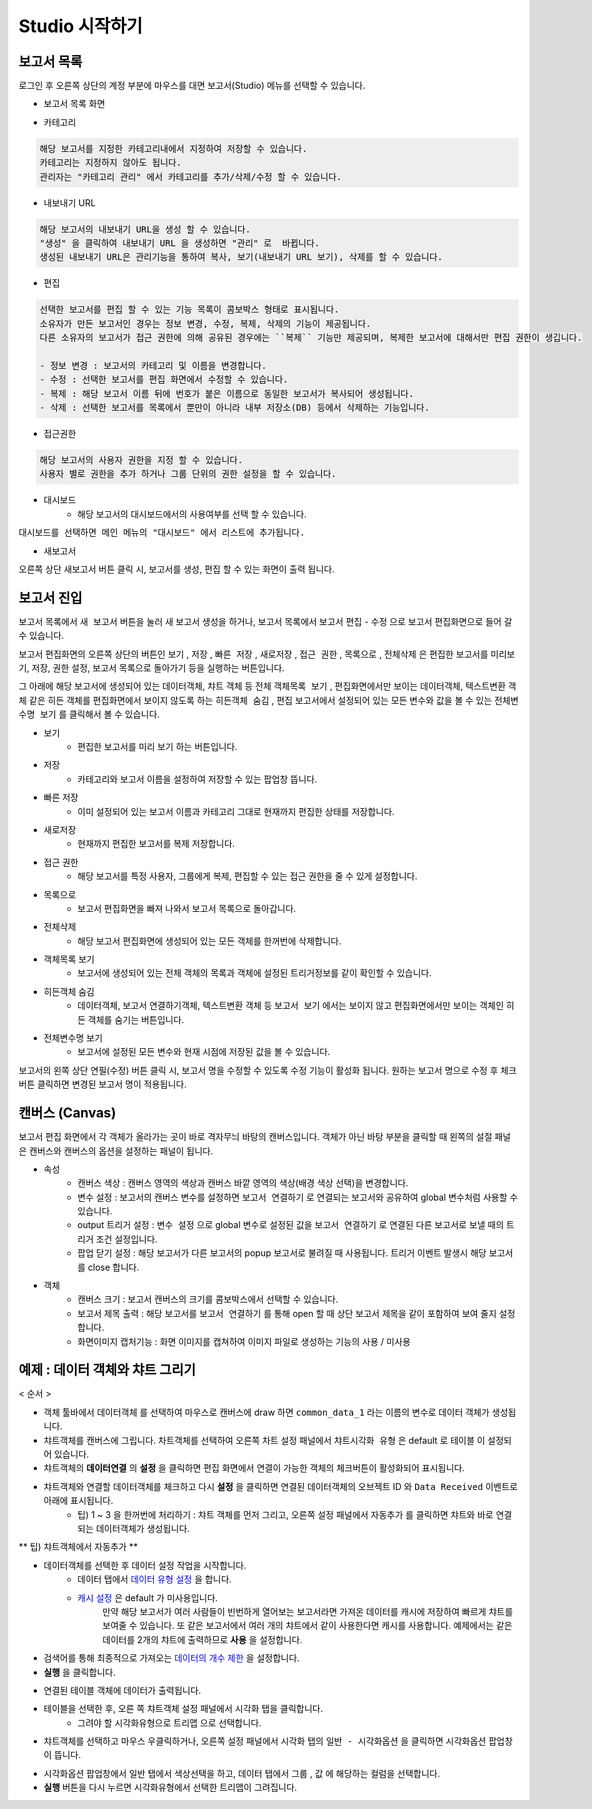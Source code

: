 Studio 시작하기
============================================================================================



보고서 목록
------------------------------------------------------------------------

로그인 후 오른쪽 상단의 계정 부분에 마우스를 대면 보고서(Studio) 메뉴를 선택할 수 있습니다.

.. image:: ./studio/images/studio_list/studio_list01.png
    :scale: 50%
    :alt: IRIS메뉴



- 보고서 목록 화면


.. image:: ./studio/images/studio_list/studio_list02.png
    :alt: 보고서목록



- 카테고리

.. code-block:: none

    해당 보고서를 지정한 카테고리내에서 지정하여 저장할 수 있습니다.
    카테고리는 지정하지 않아도 됩니다.
    관리자는 "카테고리 관리" 에서 카테고리를 추가/삭제/수정 할 수 있습니다.


- 내보내기 URL

.. code-block:: none

   해당 보고서의 내보내기 URL을 생성 할 수 있습니다. 
   "생성" 을 클릭하여 내보내기 URL 을 생성하면 "관리" 로  바뀝니다.
   생성된 내보내기 URL은 관리기능을 통하여 복사, 보기(내보내기 URL 보기), 삭제를 할 수 있습니다. 

.. image:: ./studio/images/studio_list/studio_list03.png
    :scale: 60%
    :alt: 내보내기URL



- 편집

.. code-block:: none

   선택한 보고서를 편집 할 수 있는 기능 목록이 콤보박스 형태로 표시됩니다.
   소유자가 만든 보고서인 경우는 정보 변경, 수정, 복제, 삭제의 기능이 제공됩니다. 
   다른 소유자의 보고서가 접근 권한에 의해 공유된 경우에는 ``복제`` 기능만 제공되며, 복제한 보고서에 대해서만 편집 권한이 생깁니다.
   
   - 정보 변경 : 보고서의 카테고리 및 이름을 변경합니다.
   - 수정 : 선택한 보고서를 편집 화면에서 수정할 수 있습니다.
   - 복제 : 해당 보고서 이름 뒤에 번호가 붙은 이름으로 동일한 보고서가 복사되어 생성됩니다.
   - 삭제 : 선택한 보고서를 목록에서 뿐만이 아니라 내부 저장소(DB) 등에서 삭제하는 기능입니다. 



- 접근권한

.. code-block:: none

   해당 보고서의 사용자 권한을 지정 할 수 있습니다. 
   사용자 별로 권한을 추가 하거나 그룹 단위의 권한 설정을 할 수 있습니다. 

.. image:: ./studio/images/studio_list/studio_list05.png
    :scale: 40%
    :alt: 접근권한



- 대시보드
    - 해당 보고서의 대시보드에서의 사용여부를 선택 할 수 있습니다.
 
.. image:: ./studio/images/studio_list/studio_list06.jpg
    :scale: 60%
    :alt: 대시보드

``대시보드를 선택하면 메인 메뉴의 "대시보드" 에서 리스트에 추가됩니다.``

.. image:: ./studio/images/studio_list/new_studio_list11.png
    :scale: 40%
    :alt: 대시보드




- 새보고서

오른쪽 상단 ``새보고서``  버튼 클릭 시, 보고서를 생성, 편집 할 수 있는 화면이 출력 됩니다. 

.. image:: ./studio/images/studio_list/studio_list07.jpg
    :scale: 100 %
    :alt: 새보고서




보고서 진입
---------------------------------------------------------------------------------------

보고서 목록에서 ``새 보고서`` 버튼을 눌러 새 보고서 생성을 하거나, 보고서 목록에서 보고서 ``편집`` - ``수정`` 으로 보고서 편집화면으로 들어 갈 수 있습니다.


보고서 편집화면의 오른쪽 상단의 버튼인 ``보기`` , ``저장`` , ``빠른 저장`` , ``새로저장`` , ``접근 권한`` , ``목록으로`` , ``전체삭제`` 은 편집한 보고서를 미리보기, 저장, 권한 설정, 보고서 목록으로 돌아가기 등을 실행하는 버튼입니다.

그 아래에 해당 보고서에 생성되어 있는 데이터객체, 챠트 객체 등 전체 ``객체목록 보기`` , 편집화면에서만 보이는 데이터객체, 텍스트변환 객체 같은 히든 객체를 편집화면에서 보이지 않도록 하는 ``히든객체 숨김`` , 편집 보고서에서 설정되어 있는 모든 변수와 값을 볼 수 있는 ``전체변수명 보기`` 를 클릭해서 볼 수 있습니다.



- 보기
    - 편집한 보고서를 미리 보기 하는 버튼입니다.
- 저장
    - 카테고리와 보고서 이름을 설정하여 저장할 수 있는 팝업창 뜹니다.
- 빠른 저장
    - 이미 설정되어 있는 보고서 이름과 카테고리 그대로 현재까지 편집한 상태를 저장합니다.
- 새로저장
    - 현재까지 편집한 보고서를 복제 저장합니다.
- 접근 권한
    - 해당 보고서를 특정 사용자, 그룹에게 복제, 편집할 수 있는 접근 권한을 줄 수 있게 설정합니다.
- 목록으로
    - 보고서 편집화면을 빠져 나와서 보고서 목록으로 돌아갑니다.
- 전체삭제
    - 해당 보고서 편집화면에 생성되어 있는 모든 객체를 한꺼번에 삭제합니다.

 
.. image:: ./studio/images/studio04_02.png
    :scale: 40%
    :alt: 보고서 시작 04_2

.. image:: ./studio/images/studio04_3.png
    :scale: 40%
    :alt: 보고서 시작 04_3


- 객체목록 보기
    - 보고서에 생성되어 있는 전체 객체의 목록과 객체에 설정된 트리거정보를 같이 확인할 수 있습니다.
- 히든객체 숨김
    - 데이터객체, 보고서 연결하기객체, 텍스트변환 객체 등 ``보고서 보기`` 에서는 보이지 않고 편집화면에서만 보이는 객체인 히든 객체를 숨기는 버튼입니다.
- 전체변수명 보기
    - 보고서에 설정된 모든 변수와 현재 시점에 저장된 값을 볼 수 있습니다.



   
보고서의 왼쪽 상단 연필(수정) 버튼 클릭 시, 보고서 명을 수정할 수 있도록 수정 기능이 활성화 됩니다. 
원하는 보고서 명으로 수정 후 체크버튼 클릭하면 변경된 보고서 명이 적용됩니다. 
        

      

캔버스 (Canvas)
------------------------------------------------------------------------------------------------------

보고서 편집 화면에서 각 객체가 올라가는 곳이 바로 격자무늬 바탕의 캔버스입니다. 객체가 아닌 바탕 부분을 클릭할 때 왼쪽의 설절 패널은 캔버스와 캔버스의 옵션을 설정하는 패널이 됩니다.


.. image:: ./studio/images/studio04_6.png
    :scale: 40% 
    :alt: 보고서 시작 04_6



- 속성
    - 캔버스 색상 : 캔버스 영역의 색상과 캔버스 바깥 영역의 색상(배경 색상 선택)을 변경합니다.
    - 변수 설정 : 보고서의 캔버스 변수를 설정하면 ``보고서 연결하기`` 로 연결되는 보고서와 공유하여 global 변수처럼 사용할 수 있습니다.
    - output 트리거 설정 : ``변수 설정`` 으로 global 변수로 설정된 값을 ``보고서 연결하기`` 로 연결된 다른 보고서로 보낼 때의 트리거 조건 설정입니다.
    - 팝업 닫기 설정 : 해당 보고서가 다른 보고서의 popup 보고서로 불려질 때 사용됩니다. 트리거 이벤트 발생시 해당 보고서를 close 합니다. 


- 객체
    - 캔버스 크기 : 보고서 캔버스의 크기를 콤보박스에서 선택할 수 있습니다.
    - 보고서 제목 출력 : 해당 보고서를 ``보고서 연결하기`` 를 통해 open 할 때 상단 보고서 제목을 같이 포함하여 보여 줄지 설정합니다.
    - 화면이미지 캡처기능 : 화면 이미지를 캡쳐하여 이미지 파일로 생성하는 기능의 사용 / 미사용
  



예제 : 데이터 객체와 챠트 그리기
------------------------------------------------------------------------------------------------------


< 순서 >

- 객체 툴바에서 ``데이터객체`` 를 선택하여 마우스로 캔버스에 draw 하면  ``common_data_1`` 라는 이름의 변수로 데이터 객체가 생성됩니다.
- 챠트객체를 캔버스에 그립니다. 차트객체를 선택하여 오른쪽 차트 설정 패널에서 ``챠트시각화 유형`` 은 default 로  ``테이블``  이 설정되어 있습니다.
- 챠트객체의 **데이터연결** 의 **설정** 을 클릭하면 편집 화면에서 연결이 가능한 객체의 체크버튼이 활성화되어 표시됩니다. 
- 챠트객체와 연결할 데이터객체를 체크하고 다시 **설정** 을 클릭하면 연결된 데이터객체의 오브젝트 ID 와 ``Data Received`` 이벤트로 아래에 표시됩니다.
    - 팁) 1 ~ 3 을 한꺼번에 처리하기 : 챠트 객체를 먼저 그리고, 오른쪽 설정 패널에서 ``자동추가``  를 클릭하면 챠트와 바로 연결되는 데이터객체가 생성됩니다.

** 팁) 챠트객체에서 자동추가 **

.. image:: ./studio/images/data_61.png
    :scale: 40%
    :alt: studio data 61



.. image:: ./studio/images/data_61_2.png
    :scale: 40%
    :alt: studio data 61-2



- 데이터객체를 선택한 후 데이터 설정 작업을 시작합니다.
    - 데이터 탭에서 `데이터 유형 설정 <http://docs.iris.tools/manual/IRIS-Manual/IRIS-Studio/data_visualize.html#id1>`__ 을 합니다.
    - `캐시 설정 <http://docs.iris.tools/manual/IRIS-Manual/IRIS-Studio/data.html#id6>`__ 은 default 가 미사용입니다. 
       만약 해당 보고서가 여러 사람들이 빈번하게 열어보는 보고서라면 가져온 데이터를 캐시에 저장하여 빠르게 챠트를 보여줄 수 있습니다.
       또 같은 보고서에서 여러 개의 챠트에서 같이 사용한다면 캐시를 사용합니다. 
       예제에서는 같은 데이터를 2개의 챠트에 출력하므로 **사용** 을 설정합니다.

- 검색어를 통해 최종적으로 가져오는 `데이터의 개수 제한 <http://docs.iris.tools/manual/IRIS-Manual/IRIS-Studio/data.html#limit>`__ 을 설정합니다.
- **실행** 을 클릭합니다.

.. image:: ./studio/images/start11.png
    :scale: 60%
    :alt: studio start11


- 연결된 테이블 객체에 데이터가 출력됩니다. 
- 테이블을 선택한 후, 오른 쪽 챠트객체 설정 패널에서 ``시각화`` 탭을 클릭합니다.
    - 그려야 할 시각화유형으로 ``트리맵`` 으로 선택합니다.

.. image:: ./studio/images/studio04_7.png
    :scale: 40%
    :alt: studio  04_7


- 챠트객체를 선택하고 마우스 우클릭하거나, 오른쪽 설정 패널에서 ``시각화`` 탭의 ``일반 - 시각화옵션`` 을 클릭하면 시각화옵션 팝업창이 뜹니다.

.. image:: ./studio/images/studio04_8.png
    :scale: 40%
    :alt: studio 04-8


- 시각화옵션 팝업창에서 ``일반`` 탭에서 색상선택을 하고, ``데이터`` 탭에서 ``그룹`` , ``값`` 에 해당하는 컬럼을 선택합니다.
- **실행** 버튼을 다시 누르면 시각화유형에서 선택한 트리맵이 그려집니다.


.. image:: ./studio/images/studio04_9.png
    :scale: 40%
    :alt: studio 04-9


